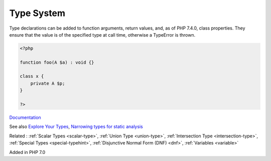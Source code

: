 .. _type:
.. _typehint:

Type System
-----------

Type declarations can be added to function arguments, return values, and, as of PHP 7.4.0, class properties. They ensure that the value is of the specified type at call time, otherwise a TypeError is thrown. 

.. code-block:: php
   
   <?php
   
   function foo(A $a) : void {}
   
   class x {
       private A $p;
   }
   
   ?>


`Documentation <https://www.php.net/manual/en/language.types.declarations.php>`__

See also `Explore Your Types <https://backendtea.com/post/explore-your-types/>`_, `Narrowing types for static analysis <https://seld.be/notes/narrowing-types-for-static-analysis/>`_

Related : :ref:`Scalar Types <scalar-type>`, :ref:`Union Type <union-type>`, :ref:`Intersection Type <intersection-type>`, :ref:`Special Types <special-typehint>`, :ref:`Disjunctive Normal Form (DNF) <dnf>`, :ref:`Variables <variable>`

Added in PHP 7.0
